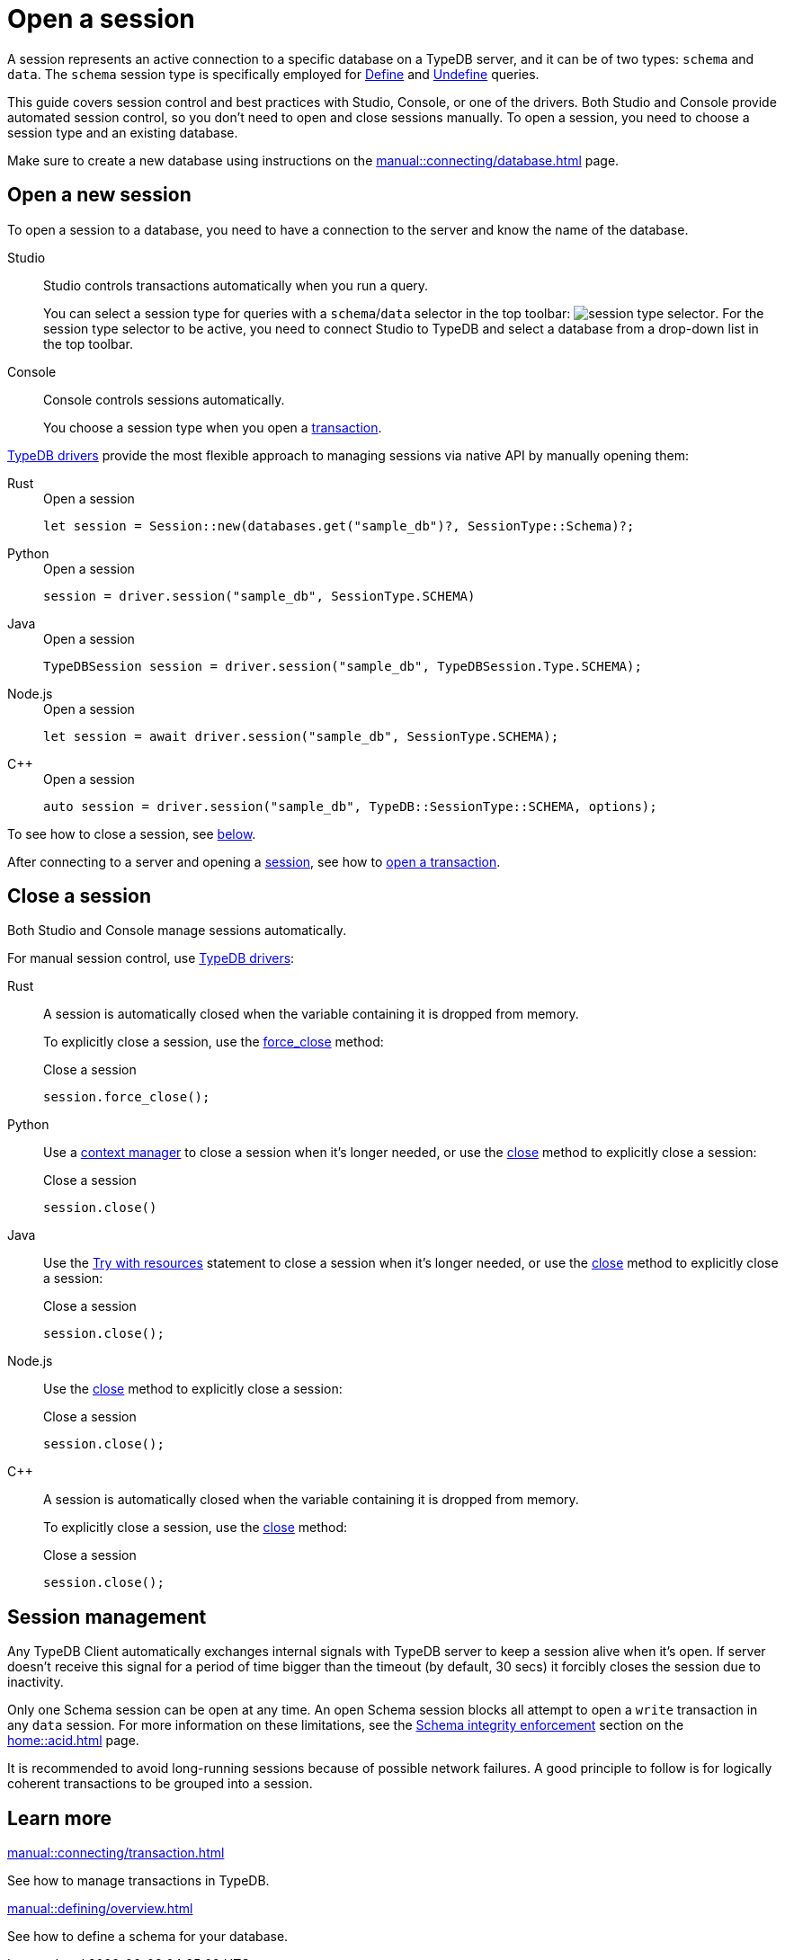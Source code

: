 = Open a session
:tabs-sync-option:
:experimental:

A session represents an active connection to a specific database on a TypeDB server,
and it can be of two types: `schema` and `data`.
The `schema` session type is specifically employed for xref:typeql::schema/define.adoc[Define] and
xref:typeql::schema/undefine.adoc[Undefine] queries.

This guide covers session control and best practices with Studio, Console, or one of the drivers.
Both Studio and Console provide automated session control, so you don't need to open and close sessions manually.
To open a session, you need to choose a session type and an existing database.

Make sure to create a new database
using instructions on the xref:manual::connecting/database.adoc[] page.

== Open a new session

To open a session to a database, you need to have a connection to the server and know the name of the database.

[tabs]
====
Studio::
+
--
Studio controls transactions automatically when you run a query.

You can select a session type for queries with a `schema`/`data` selector in the top toolbar:
image:manual::icons/session-schema.png[session type selector].
For the session type selector to be active, you need to connect Studio to TypeDB
and select a database from a drop-down list in the top toolbar.
--

Console::
+
--
Console controls sessions automatically.

You choose a session type when you open a xref:manual::connecting/transaction.adoc[transaction].
--
====

xref:drivers::overview.adoc[TypeDB drivers]
provide the most flexible approach to managing sessions via native API by manually opening them:

[tabs]
====
Rust::
+
--
.Open a session
[,rust]
----
let session = Session::new(databases.get("sample_db")?, SessionType::Schema)?;
----
--

Python::
+
--
.Open a session
[,python]
----
session = driver.session("sample_db", SessionType.SCHEMA)
----
--

Java::
+
--
.Open a session
[,java]
----
TypeDBSession session = driver.session("sample_db", TypeDBSession.Type.SCHEMA);
----
--

Node.js::
+
--
.Open a session
[,js]
----
let session = await driver.session("sample_db", SessionType.SCHEMA);
----
--

C++::
+
--
.Open a session
[,cpp]
----
auto session = driver.session("sample_db", TypeDB::SessionType::SCHEMA, options);
----
--
====

To see how to close a session, see <<_close_a_session,below>>.

After connecting to a server and opening a
xref:connecting/session.adoc[session], see how to xref:connecting/transaction.adoc[open a transaction].

[#_close_a_session]
== Close a session

Both Studio and Console manage sessions automatically.

For manual session control, use xref:drivers::overview.adoc[TypeDB drivers]:

[tabs]
====
Rust::
+
--
A session is automatically closed when the variable containing it is dropped from memory.

To explicitly close a session,
use the xref:drivers::rust/api-reference.adoc#_struct_Session_force_close__[force_close] method:

.Close a session
[,rust]
----
session.force_close();
----
--

Python::
+
--
Use a https://peps.python.org/pep-0343/[context manager] to close a session when it's longer needed,
or use the xref:drivers::python/api-reference.adoc#_TypeDBSession_close__[close] method to explicitly close a session:

.Close a session
[,python]
----
session.close()
----
--

Java::
+
--
Use the https://docs.oracle.com/javase/tutorial/essential/exceptions/tryResourceClose.html[Try with resources] statement
to close a session when it's longer needed, or use the
xref:drivers::java/api-reference.adoc#_TypeDBSession_close__[close] method to explicitly close a session:

.Close a session
[,java]
----
session.close();
----
--

Node.js::
+
--
Use the xref:drivers::java/api-reference.adoc#_TypeDBSession_close__[close] method to explicitly close a session:

.Close a session
[,js]
----
session.close();
----
--

C++::
+
--
A session is automatically closed when the variable containing it is dropped from memory.

To explicitly close a session,
use the xref:drivers::java/api-reference.adoc#_TypeDBSession_close__[close] method:

.Close a session
[,cpp]
----
session.close();
----
--
====

== Session management
//best practices?

Any TypeDB Client automatically exchanges internal signals with TypeDB server to keep a session alive when it’s open.
If server doesn't receive this signal for a period of time bigger than the timeout (by default, 30 secs)
it forcibly closes the session due to inactivity.

Only one Schema session can be open at any time.
An open Schema session blocks all attempt to open a `write` transaction in any `data` session.
For more information on these limitations, see the
xref:home::acid.adoc#_schema_integrity[Schema integrity enforcement] section on the xref:home::acid.adoc[] page.

It is recommended to avoid long-running sessions because of possible network failures.
A good principle to follow is for logically coherent transactions to be grouped into a session.

== Learn more

[cols-2]
--
.xref:manual::connecting/transaction.adoc[]
[.clickable]
****
See how to manage transactions in TypeDB.
****

.xref:manual::defining/overview.adoc[]
[.clickable]
****
See how to define a schema for your database.
****
--
